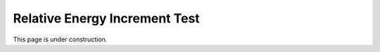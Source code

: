 .. _RelativeEnergyIncr:

Relative Energy Increment Test
^^^^^^^^^^^^^^^^^^^^^^^^^^^^^^^^


This page is under construction. 

